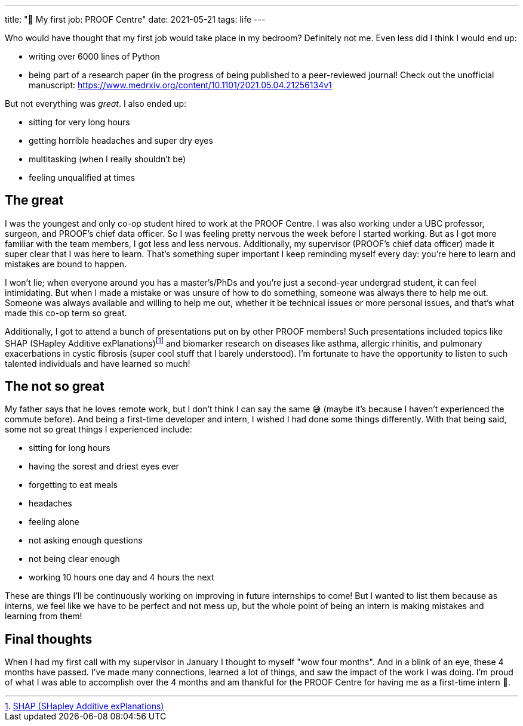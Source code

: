 ---
title: "💼 My first job: PROOF Centre"
date: 2021-05-21
tags: life
---

Who would have thought that my first job would take place in my bedroom?
Definitely not me. Even less did I think I would end up: 

* writing over 6000 lines of Python 
* being part of a research paper (in the progress of being published to a peer-reviewed journal! Check out the unofficial manuscript: https://www.medrxiv.org/content/10.1101/2021.05.04.21256134v1

But not everything was _great_. I also ended up: 

* sitting for very long hours 
* getting horrible headaches and super dry eyes 
* multitasking (when I really shouldn’t be) 
* feeling unqualified at times

== The great

I was the youngest and only co-op student hired to work at the PROOF
Centre. I was also working under a UBC professor, surgeon, and PROOF’s
chief data officer. So I was feeling pretty nervous the week before I
started working. But as I got more familiar with the team members, I got
less and less nervous. Additionally, my supervisor (PROOF’s chief data
officer) made it super clear that I was here to learn. That’s something
super important I keep reminding myself every day: you’re here to learn
and mistakes are bound to happen.

I won’t lie; when everyone around you has a master’s/PhDs and you’re
just a second-year undergrad student, it can feel intimidating. But when
I made a mistake or was unsure of how to do something, someone was
always there to help me out. Someone was always available and willing to
help me out, whether it be technical issues or more personal issues, and
that’s what made this co-op term so great.

Additionally, I got to attend a bunch of presentations put on by other
PROOF members! Such presentations included topics like SHAP (SHapley
Additive
exPlanations)footnote:[https://shap.readthedocs.io/en/latest/[SHAP
(SHapley Additive exPlanations)]] and biomarker research on diseases
like asthma, allergic rhinitis, and pulmonary exacerbations in cystic
fibrosis (super cool stuff that I barely understood). I’m fortunate to
have the opportunity to listen to such talented individuals and have
learned so much!

== The not so great

My father says that he loves remote work, but I don’t think I can say
the same 😅 (maybe it’s because I haven’t experienced the commute
before). And being a first-time developer and intern, I wished I had
done some things differently. With that being said, some not so great
things I experienced include:

* sitting for long hours
* having the sorest and driest eyes ever
* forgetting to eat meals
* headaches
* feeling alone
* not asking enough questions
* not being clear enough
* working 10 hours one day and 4 hours the next

These are things I’ll be continuously working on improving in future
internships to come! But I wanted to list them because as interns, we
feel like we have to be perfect and not mess up, but the whole point of
being an intern is making mistakes and learning from them!

== Final thoughts

When I had my first call with my supervisor in January I thought to
myself "wow four months". And in a blink of an eye, these 4 months
have passed. I’ve made many connections, learned a lot of things, and
saw the impact of the work I was doing. I’m proud of what I was able to
accomplish over the 4 months and am thankful for the PROOF Centre for
having me as a first-time intern 💖.

